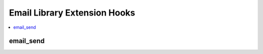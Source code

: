 .. # This source file is part of the open source project
   # ExpressionEngine User Guide (https://github.com/ExpressionEngine/ExpressionEngine-User-Guide)
   #
   # @link      https://expressionengine.com/
   # @copyright Copyright (c) 2003-2018, EllisLab, Inc. (https://ellislab.com)
   # @license   https://expressionengine.com/license Licensed under Apache License, Version 2.0

Email Library Extension Hooks
=============================

.. contents::
  :local:
  :depth: 1

.. highlight:: php

email_send
----------

.. function:: email_send(&$data)

  Modify email headers, recipients and body data, and optionally take
  over email sending completely.

  How it's called::

    $ret = ee()->extensions->call(
        'email_send',
        array(
            'headers'       => &$this->_headers,     // Email headers array
            'header_str'    => &$this->_header_str,  // Header string
            'recipients'    => &$this->_recipients,  // Recipients string
            'cc_array'      => &$this->_cc_array,    // CC recipients, populated by Email::cc(), used by SMTP
            'bcc_array'     => &$this->_bcc_array,   // BCC recipients, populated by Email::bcc(), used by SMTP
            'subject'       => &$this->_subject,     // Email subject
            'finalbody'     => &$this->_finalbody    // Final email body text
        )
    );

    if (ee()->extensions->end_script === TRUE)
    {
        return $ret;
    }

  .. note:: If the extension decides to take over sending of the email,
    ``end_script`` should be set to ``TRUE``, and ``_spool_email`` will
    return the extension's return value, preferably a boolean indicating
    success or failure

  :param array &$data: Array of data about email to be sent (see above)
    passed `by reference
    <http://php.net/manual/en/language.references.pass.php>`_ so data
    may be altered without needing to return the altered data
  :returns: ``TRUE`` if successfully sent, ``FALSE`` if not
  :rtype: Boolean

  .. versionadded:: 2.5.0
